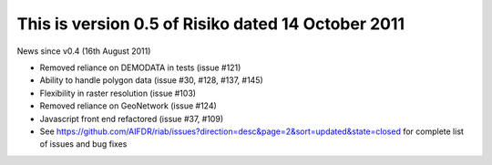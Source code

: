 This is version 0.5 of Risiko dated 14 October 2011
===================================================

News since v0.4 (16th August 2011)

* Removed reliance on DEMODATA in tests (issue #121)
* Ability to handle polygon data (issue #30, #128, #137, #145)
* Flexibility in raster resolution (issue #103)
* Removed reliance on GeoNetwork (issue #124)
* Javascript front end refactored (issue #37, #109)
* See https://github.com/AIFDR/riab/issues?direction=desc&page=2&sort=updated&state=closed for complete list of issues and bug fixes
